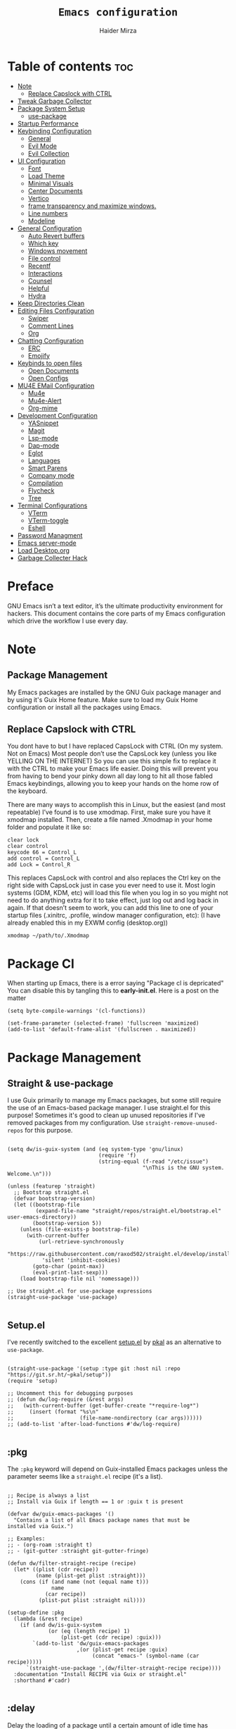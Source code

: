 #+TITLE: =Emacs configuration=
#+PROPERTY: header-args:elisp :tangle /home/haider/.emacs.d/init.el
#+AUTHOR: Haider Mirza

* Table of contents :toc:
- [[#note][Note]]
  - [[#replace-capslock-with-ctrl][Replace Capslock with CTRL]]
- [[#tweak-garbage-collector][Tweak Garbage Collector]]
- [[#package-system-setup][Package System Setup]]
  - [[#setup (:pkg][use-package]]
- [[#startup-performance][Startup Performance]]
- [[#keybinding-configuration][Keybinding Configuration]]
  - [[#general][General]]
  - [[#evil-mode][Evil Mode]]
  - [[#evil-collection][Evil Collection]]
- [[#ui-configuration][UI Configuration]]
  - [[#font][Font]]
  - [[#load-theme][Load Theme]]
  - [[#minimal-visuals][Minimal Visuals]]
  - [[#center-documents][Center Documents]]
  - [[#vertico][Vertico]]
  - [[#frame-transparency-and-maximize-windows][frame transparency and maximize windows.]]
  - [[#line-numbers][Line numbers]]
  - [[#modeline][Modeline]]
- [[#general-configuration][General Configuration]]
  - [[#auto-revert-buffers][Auto Revert buffers]]
  - [[#which-key][Which key]]
  - [[#windows-movement][Windows movement]]
  - [[#file-control][File control]]
  - [[#recentf][Recentf]]
  - [[#interactions][Interactions]]
  - [[#counsel][Counsel]]
  - [[#helpful][Helpful]]
  - [[#hydra][Hydra]]
- [[#keep-directories-clean][Keep Directories Clean]]
- [[#editing-files-configuration][Editing Files Configuration]]
  - [[#swiper][Swiper]]
  - [[#comment-lines][Comment Lines]]
  - [[#org][Org]]
- [[#chatting-configuration][Chatting Configuration]]
  - [[#erc][ERC]]
  - [[#emojify][Emojify]]
- [[#keybinds-to-open-files][Keybinds to open files]]
  - [[#open-documents][Open Documents]]
  - [[#open-configs][Open Configs]]
- [[#mu4e-email-configuration][MU4E EMail Configuration]]
  - [[#mu4e][Mu4e]]
  - [[#mu4e-alert][Mu4e-Alert]]
  - [[#org-mime][Org-mime]]
- [[#development-configuration][Development Configuration]]
  - [[#yasnippet][YASnippet]]
  - [[#magit][Magit]]
  - [[#lsp-mode][Lsp-mode]]
  - [[#dap-mode][Dap-mode]]
  - [[#eglot][Eglot]]
  - [[#languages][Languages]]
  - [[#smart-parens][Smart Parens]]
  - [[#company-mode][Company mode]]
  - [[#compilation][Compilation]]
  - [[#flycheck][Flycheck]]
  - [[#tree][Tree]]
- [[#terminal-configurations][Terminal Configurations]]
  - [[#vterm][VTerm]]
  - [[#vterm-toggle][VTerm-toggle]]
  - [[#eshell][Eshell]]
- [[#password-managment][Password Managment]]
- [[#emacs-server-mode][Emacs server-mode]]
- [[#load-desktoporg][Load Desktop.org]]
- [[#garbage-collecter-hack][Garbage Collecter Hack]]
  
* Preface
GNU Emacs isn’t a text editor, it’s the ultimate productivity environment for hackers.
This document contains the core parts of my Emacs configuration which drive the workflow I use every day.
* Note
** Package Management
My Emacs packages are installed by the GNU Guix package manager and by using it's Guix Home feature.
Make sure to load my Guix Home configuration or install all the packages using Emacs. 
** Replace Capslock with CTRL
You dont have to but I have replaced CapsLock with CTRL (On my system. Not on Emacs)
Most people don’t use the CapsLock key (unless you like YELLING ON THE INTERNET)
So you can use this simple fix to replace it with the CTRL to make your Emacs life easier.
Doing this will prevent you from having to bend your pinky down all day long to hit all those fabled Emacs keybindings,
allowing you to keep your hands on the home row of the keyboard.

There are many ways to accomplish this in Linux, but the easiest (and most repeatable) I’ve found is to use xmodmap.
First, make sure you have it xmodmap installed.
Then, create a file named .Xmodmap in your home folder and populate it like so:

#+BEGIN_SRC
   clear lock
   clear control
   keycode 66 = Control_L
   add control = Control_L
   add Lock = Control_R
#+end_src

This replaces CapsLock with control and also replaces the Ctrl key on the right side with CapsLock just in case you ever need to use it.
Most login systems (GDM, KDM, etc) will load this file when you log in so you might not need to do anything extra for it to take effect, just log out and log back in again.
If that doesn’t seem to work, you can add this line to one of your startup files (.xinitrc, .profile, window manager configuration, etc):
(I have already enabled this in my EXWM config (desktop.org))
#+BEGIN_SRC
   xmodmap ~/path/to/.Xmodmap
#+end_src
* Package Cl
When starting up Emacs, there is a error saying "Package cl is depricated" 
You can disable this by tangling this to *early-init.el*.
Here is a post on the matter

#+BEGIN_SRC elisp :tangle "/home/haider/.emacs.d/early-init.el"
  (setq byte-compile-warnings '(cl-functions))

  (set-frame-parameter (selected-frame) 'fullscreen 'maximized)
  (add-to-list 'default-frame-alist '(fullscreen . maximized))
#+END_SRC

* Package Management
** Straight & use-package
I use Guix primarily to manage my Emacs packages, but some still require the use of an Emacs-based package manager.  I use straight.el for this purpose!
Sometimes it's good to clean up unused repositories if I've removed packages from my configuration.  Use =straight-remove-unused-repos= for this purpose.
#+begin_src elisp

  (setq dw/is-guix-system (and (eq system-type 'gnu/linux)
                               (require 'f)
                               (string-equal (f-read "/etc/issue")
                                             "\nThis is the GNU system.  Welcome.\n")))

  (unless (featurep 'straight)
    ;; Bootstrap straight.el
    (defvar bootstrap-version)
    (let ((bootstrap-file
           (expand-file-name "straight/repos/straight.el/bootstrap.el" user-emacs-directory))
          (bootstrap-version 5))
      (unless (file-exists-p bootstrap-file)
        (with-current-buffer
            (url-retrieve-synchronously
             "https://raw.githubusercontent.com/raxod502/straight.el/develop/install.el"
             'silent 'inhibit-cookies)
          (goto-char (point-max))
          (eval-print-last-sexp)))
      (load bootstrap-file nil 'nomessage)))

  ;; Use straight.el for use-package expressions
  (straight-use-package 'use-package)

#+end_src
** Setup.el
I've recently switched to the excellent [[https://www.emacswiki.org/emacs/SetupEl][setup.el]] by [[https://ruzkuku.com][pkal]] as an alternative to =use-package=.
#+begin_src elisp

  (straight-use-package '(setup :type git :host nil :repo "https://git.sr.ht/~pkal/setup"))
  (require 'setup)

  ;; Uncomment this for debugging purposes
  ;; (defun dw/log-require (&rest args)
  ;;   (with-current-buffer (get-buffer-create "*require-log*")
  ;;     (insert (format "%s\n"
  ;;                     (file-name-nondirectory (car args))))))
  ;; (add-to-list 'after-load-functions #'dw/log-require)

  #+end_src
** :pkg
The =:pkg= keyword will depend on Guix-installed Emacs packages unless the parameter seems like a =straight.el= recipe (it's a list).
#+begin_src elisp

  ;; Recipe is always a list
  ;; Install via Guix if length == 1 or :guix t is present

  (defvar dw/guix-emacs-packages '()
    "Contains a list of all Emacs package names that must be
  installed via Guix.")

  ;; Examples:
  ;; - (org-roam :straight t)
  ;; - (git-gutter :straight git-gutter-fringe)

  (defun dw/filter-straight-recipe (recipe)
    (let* ((plist (cdr recipe))
           (name (plist-get plist :straight)))
      (cons (if (and name (not (equal name t)))
                name
              (car recipe))
            (plist-put plist :straight nil))))

  (setup-define :pkg
    (lambda (&rest recipe)
      (if (and dw/is-guix-system
               (or (eq (length recipe) 1)
                   (plist-get (cdr recipe) :guix)))
          `(add-to-list 'dw/guix-emacs-packages
                        ,(or (plist-get recipe :guix)
                             (concat "emacs-" (symbol-name (car recipe)))))
        `(straight-use-package ',(dw/filter-straight-recipe recipe))))
    :documentation "Install RECIPE via Guix or straight.el"
    :shorthand #'cadr)

#+end_src

** :delay
Delay the loading of a package until a certain amount of idle time has passed.
#+begin_src elisp

  (setup-define :delay
    (lambda (&rest time)
      `(run-with-idle-timer ,(or time 1)
                            nil ;; Don't repeat
                            (lambda () (require ',(setup-get 'feature)))))
    :documentation "Delay loading the feature until a certain amount of idle time has passed.")

#+end_src
** :disabled
Used to disable a package configuration, similar to =:disabled= in =use-package=.
#+begin_src elisp

  (setup-define :disabled
    (lambda ()
      `,(setup-quit))
    :documentation "Always stop evaluating the body.")

#+end_src
** :load-after
This keyword causes a body to be executed after other packages/features are loaded:
#+begin_src elisp

  (setup-define :load-after
    (lambda (features &rest body)
      (let ((body `(progn
                     (require ',(setup-get 'feature))
                     ,@body)))
        (dolist (feature (if (listp features)
                             (nreverse features)
                           (list features)))
          (setq body `(with-eval-after-load ',feature ,body)))
        body))
    :documentation "Load the current feature after FEATURES."
    :indent 1)

#+end_src 
* Tweak Garbage Collector
This variable will set to normal at the end of my config.
#+BEGIN_SRC elisp
  ;; The default is 800 kilobytes.  Measured in bytes.
  (setq gc-cons-threshold (* 50 1000 1000))

#+END_SRC
* Startup Performance
Find out how long it had taken to load Emacs.
#+BEGIN_SRC elisp
  (defun efs/display-startup-time ()
    (message "Emacs loaded in %s with %d garbage collections."
             (format "%.2f seconds"
                     (float-time
                      (time-subtract after-init-time before-init-time)))
             gcs-done))

  (add-hook 'emacs-startup-hook #'efs/display-startup-time)
#+END_SRC
* Keybinding Configuration
** General
#+begin_src elisp
  (setup (:pkg general)
    (general-create-definer rune/leader-keys
      :keymaps '(normal insert visual emacs)
      :prefix "SPC"
      :global-prefix "C-SPC")

    (rune/leader-keys
      "SPC" '(find-file :which-key "find file")))
#+end_src
** Evil Mode
#+begin_src elisp
  (setup (:pkg undo-tree)
    (setq undo-tree-auto-save-history nil)
    (global-undo-tree-mode 1))

  (setup (:pkg evil)
    (setq evil-want-integration t)
    (setq evil-want-keybinding nil)
    (setq evil-want-C-u-scroll t)
    (setq evil-want-C-i-jump nil)
    (setq evil-respect-visual-line-mode t)
    (setq evil-undo-system 'undo-tree)

    (evil-mode 1)
    (define-key evil-insert-state-map (kbd "C-g") 'evil-normal-state)
    (define-key evil-insert-state-map (kbd "C-h") 'evil-delete-backward-char-and-join)

    ;; Use visual line motions even outside of visual-line-mode buffers
    (evil-global-set-key 'motion "j" 'evil-next-visual-line)
    (evil-global-set-key 'motion "k" 'evil-previous-visual-line)

    (evil-set-initial-state 'messages-buffer-mode 'normal)
    (evil-set-initial-state 'dashboard-mode 'normal))

  (evil-mode 1)

  ;; Make ESC quit prompts
  (global-set-key (kbd "<escape>") 'keyboard-escape-quit)
#+end_src
** Evil Collection
#+begin_src elisp
  (setup (:pkg evil-collection)
    (evil-collection-init))
#+end_src
* UI Configuration
** Scratch Buffer
#+BEGIN_SRC elisp
  (setq initial-scratch-message "Make sure to check OrgAgenda and OrgRoam Dailies!\nRun: (exwm/startup)")
#+END_SRC
** Font
Make sure "font-jetbrains-mono" is installed on your system.
The name may be different depending on your Operating System.
#+begin_src elisp
  (set-face-attribute 'default nil
                      :family "Jetbrains Mono"
                      :height 80
                      :weight 'normal
                      :width  'normal)
#+end_src
** Load Theme
#+begin_src elisp
  (setup (:pkg doom-themes))
  (setq doom-themes-enable-bold t    ; if nil, bold is universally disabled
        doom-themes-enable-italic t) ; if nil, italics is universally disabled
  (load-theme 'doom-molokai t)
#+end_src
** Minimal Visuals
Make the User interface more minimal.
#+begin_src elisp
  (setq inhibit-startup-message t)

  (scroll-bar-mode -1)        ; Disable visible scrollbar
  (tool-bar-mode -1)          ; Disable the toolbar
  (tooltip-mode -1)           ; Disable tooltips
  (set-fringe-mode 10)        ; Give some breathing room

  (menu-bar-mode -1)          ; Disable the menu bar

  ;; Disable this anoyying visible bell
  (setq visible-bell nil)
#+end_src

** Center Documents
Center org-mode documents.

#+begin_src elisp
  ;; (defun org/org-mode-visual-fill ()
  ;;   (setq visual-fill-column-width 180
  ;;         visual-fill-column-center-text t)
  ;;   (visual-fill-column-mode 1))

  ;; (setup (:pkg visual-fill-column)
  ;;   (:hook-into org-mode))
#+end_src
** Beacon
#+BEGIN_SRC elisp
  (setup (:pkg beacon))
#+END_SRC
** Vertico
#+BEGIN_SRC elisp
  (setup (:pkg vertico)
    (vertico-mode)
    (:with-map vertico-map
      (:bind "C-j" vertico-next
             "C-k" vertico-previous
             "C-f" vertico-exit))
    (:option vertico-cycle t))

  (setup savehist
    (savehist-mode 1))
#+END_SRC 
** Marginalia
#+BEGIN_SRC elisp
  (setup (:pkg marginalia)
    (:option marginalia-annotators '(marginalia-annotators-heavy
                                     marginalia-annotators-light
                                     nil))
    (setq marginalia-align 'right)
    (marginalia-mode))
#+END_SRC 
** frame transparency and maximize windows. 
#+BEGIN_SRC elisp
  (set-frame-parameter (selected-frame) 'alpha '(95 . 95))
  (add-to-list 'default-frame-alist '(alpha . (95 . 95)))
#+END_SRC
** Rainbow Delimiters
#+begin_src elisp
  (setup (:pkg rainbow-delimiters)
    (:hook-into prog-mode))
#+end_src
** Line numbers
#+begin_src elisp
  (column-number-mode)
  (global-display-line-numbers-mode t)

  ;; Disable line numbers for some modes
  (dolist (mode '(;; org-mode-hook
                  term-mode-hook
                  dashboard-mode-hook
                  vterm-mode-hook
                  shell-mode-hook
                  eshell-mode-hook))
    (add-hook mode (lambda () (display-line-numbers-mode 0))))
#+end_src

** Modeline

#+begin_src elisp
  (setup (:pkg all-the-icons))

  (setup (:pkg all-the-icons-completion)
    (all-the-icons-completion-mode))

  (setup (:pkg doom-modeline)
    (:hook-into after-init-hook)
    (:option doom-modeline-lsp t
             doom-modeline-height 10
             doom-modeline-buffer-encoding nil
             doom-modeline-github nil
             doom-modeline-project-detection 'auto
             doom-modeline-number-limit 99
             doom-modeline-irc t)

    ;; Show the time and date in modeline
    (setq display-time-day-and-date t)
    ;; Enable the time & date in the modeline
    (setq display-time-string-forms '((format-time-string "%H:%M:%S" now)))
    (setq display-time-interval 1)
    (display-time-mode 1))
#+end_src 
* General Configuration
** Auto Revert buffers
#+BEGIN_SRC elisp
  ;; Revert buffers when the underlying file has changed
  (global-auto-revert-mode 1)

#+END_SRC
*** Dired
This can also happen in Dired.
#+BEGIN_SRC elisp
  ;; Revert Dired and other buffers
  (setq global-auto-revert-non-file-buffers t)

#+END_SRC
** Which key
#+begin_src elisp 
  (setup (:pkg which-key)
    (diminish 'which-key-mode)
    (which-key-mode)
    (setq which-key-idle-delay 1))
#+end_src
** Windows movement
#+BEGIN_SRC elisp
  (global-set-key (kbd "<s-left>") 'windmove-left)
  (global-set-key (kbd "<s-right>") 'windmove-right)
  (global-set-key (kbd "<s-up>") 'windmove-up)
  (global-set-key (kbd "<s-down>") 'windmove-down)
#+END_SRC 
** File control
#+BEGIN_SRC elisp
  (rune/leader-keys
    "x"  '(:ignore t :which-key "Delete")
    "c"  '(:ignore t :which-key "Create")
    "xf" '(delete-file :which-key "Delete file")
    "xd" '(delete-directory :which-key "Delete directory")
    "cf" '(make-empty-file :which-key "Create empty file")
    "cf" '(make-directory :which-key "Create directory"))

#+END_SRC
** Recentf
#+BEGIN_SRC elisp
  (recentf-mode 1)
  (setq recentf-max-menu-items 25)
  (setq recentf-max-saved-items 25)

  (run-at-time nil (* 5 60) 'recentf-save-list)

  (rune/leader-keys
    "t" '(counsel-recentf :which-key "Recent files"))
#+END_SRC
** Interactions
  
#+BEGIN_SRC elisp
  (fset 'yes-or-no-p 'y-or-n-p)
  (setq confirm-kill-emacs 'yes-or-no-p)
#+END_SRC
** Counsel
Counsel is a customized set of commands to replace `find-file` with `counsel-find-file`, etc which provide useful commands for each of the default completion commands.
#+begin_src elisp
  (setup (:pkg counsel)
    (:bind "M-x" counsel-M-x))
#+end_src

** Helpful
Helpful adds a lot of very helpful (get it?) information to Emacs’ describe- command buffers.
For example, if you use describe-function, you will not only get the documentation about the function,
you will also see the source code of the function and where it gets used in other places in the Emacs configuration.
It is very useful for figuring out how things work in Emacs.
#+begin_src elisp
  ;; (setup (:pkg helpful))
  ;; I personally never use it (but I should)
#+end_src
** Hydra

[[https://github.com/abo-abo/hydra#sample-hydras][Hydra's Github Page]]
I don't use hydra right now.
#+BEGIN_SRC elisp
  (setup (:pkg hydra)
    (require 'hydra))

  ;; This needs a more elegant ASCII banner
  (defhydra hydra-exwm-move-resize
    (global-map "<C-M-tab>")
    "Move/Resize Window (Shift is bigger steps, Ctrl moves window)"
    ("j" (lambda () (interactive) (exwm-layout-enlarge-window 10)) "V 10")
    ("J" (lambda () (interactive) (exwm-layout-enlarge-window 30)) "V 30")
    ("k" (lambda () (interactive) (exwm-layout-shrink-window 10)) "^ 10")
    ("K" (lambda () (interactive) (exwm-layout-shrink-window 30)) "^ 30")
    ("h" (lambda () (interactive) (exwm-layout-shrink-window-horizontally 10)) "< 10")
    ("H" (lambda () (interactive) (exwm-layout-shrink-window-horizontally 30)) "< 30")
    ("l" (lambda () (interactive) (exwm-layout-enlarge-window-horizontally 10)) "> 10")
    ("L" (lambda () (interactive) (exwm-layout-enlarge-window-horizontally 30)) "> 30")
    ("C-j" (lambda () (interactive) (exwm-floating-move 0 10)) "V 10")
    ("C-S-j" (lambda () (interactive) (exwm-floating-move 0 30)) "V 30")
    ("C-k" (lambda () (interactive) (exwm-floating-move 0 -10)) "^ 10")
    ("C-S-k" (lambda () (interactive) (exwm-floating-move 0 -30)) "^ 30")
    ("C-h" (lambda () (interactive) (exwm-floating-move -10 0)) "< 10")
    ("C-S-h" (lambda () (interactive) (exwm-floating-move -30 0)) "< 30")
    ("C-l" (lambda () (interactive) (exwm-floating-move 10 0)) "> 10")
    ("C-S-l" (lambda () (interactive) (exwm-floating-move 30 0)) "> 30")
    ("f" nil "finished" :exit t))
#+END_SRC 
** Buffers
#+begin_src elisp
  (setup (:pkg consult))
#+end_src
* MPV Playlist Functions
Playlist functions
#+BEGIN_SRC elisp

  (setq mpv-playlist.txt "~/.config/qutebrowser/playlist.txt")

  (defun mpv-playlist-add ()
    "Insert web videos to a playlist.txt"
    (interactive)
    (setq mpv-query (concat (read-string "Information: ") "-" (read-string "Paste URL: ")))
    (start-process-shell-command "to-file" nil (concat "printf \"" mpv-query "\n\">> " mpv-playlist.txt)))


  (defun mpv-playlist-load ()
    "Load web videos from playlist.txt"
    (interactive)
    (setq mpv-playlist-line
          (completing-read "Select Video: "
                           (with-current-buffer (find-file-noselect mpv-playlist.txt)
                             (mapcar (lambda (x) (split-string x " " t))
                                     (split-string
                                      (buffer-substring-no-properties (point-min) (point-max))
                                      "\n")))))


    (setq mpv-selected-video (delete (car (split-string mpv-playlist-line "-")) (split-string mpv-playlist-line "-")))

    (start-process-shell-command "launch mpv" nil (mapconcat 'identity (append '("mpv") mpv-selected-video) " "))
    (exwm-workspace-switch-create 3))

  (rune/leader-keys
    "v"  '(:ignore t :which-key "Video")
    "va" '(mpv-playlist-add :which-key "Add a video to my mpv playlist")
    "vl" '(mpv-playlist-load :which-key "Load a video from my mpv playlist"))

#+END_SRC
* Keep Directories Clean
Makes Emacs keep my file directories clean of unnecessary files.
#+BEGIN_SRC elisp
  (setup (:pkg no-littering)
    (require 'no-littering))

  (setq backup-by-copying t)

  (setq delete-old-versions t
        kept-new-versions 6
        kept-old-versions 2
        version-control t)

  (setq backup-directory-alist `(("." . ,(expand-file-name "tmp/backups/" user-emacs-directory))))
  ;; auto-save-mode doesn't create the path automatically!
  (make-directory (expand-file-name "tmp/auto-saves/" user-emacs-directory) t)

  (setq auto-save-list-file-prefix (expand-file-name "tmp/auto-saves/sessions/" user-emacs-directory)
        auto-save-file-name-transforms `((".*" ,(expand-file-name "tmp/auto-saves/" user-emacs-directory) t)))
#+END_SRC

* Editing Files Configuration
** Swiper
#+BEGIN_SRC elisp
  (global-set-key (kbd "C-s-s") 'swiper)
#+END_SRC
** Comment Lines
#+BEGIN_SRC elisp
  (rune/leader-keys
    "TAB" '(comment-dwim :which-key "comment lines"))
#+END_SRC
** OrgMode
#+begin_src elisp
  (setup (:pkg prettier))

  (rune/leader-keys
    "o"  '(:ignore t :which-key "Org")
    "oa" '(org-agenda :which-key "View Org-Agenda")
    "ol" '(org-agenda-list :which-key "View Org-Agendalist")
    "oL" '(org-insert-link :which-key "View Org-Agendalist")
    "ot" '(org-babel-tangle :which-key "Tangle Document")
    "ox" '(org-export-dispatch :which-key "Export Document")
    "od" '(org-deadline :which-key "Deadline")
    "os" '(org-schedule :which-key "Schedule")
    "oh" '(org-todo :which-key "Add a todo header thing"))

  (setup (:pkg org)
    (setq org-ellipsis " ▾")

    (setq org-agenda-start-with-log-mode t)
    (setq org-log-done t)
    (setq org-log-into-drawer t)

    (setq org-src-fontify-natively t) ;; Syntax highlighting in org src blocks
    (setq org-startup-folded t) ;; Org files start up folded by default
    (setq org-image-actual-width nil)

  (add-hook 'org-mode-hook (lambda ()(org-toggle-pretty-entities)(org-make-toc-mode)))

    (setq org-agenda-files
          '("~/documents/Home/Reminders.org"
            "~/documents/Home/TODO.org"
            "~/documents/School/Homework.org"
            "~/documents/School/School-Reminders.org"))

    (setq org-todo-keywords
          '((sequence
             "TODO(t)"
             "WORK(w)"
             "RESEARCH(r)"
             "HOLD(h)"
             "PLAN(p)"
             "|"
             "DONE(d)"
             "FAILED(f)")))

    ;; Save Org buffers after refiling!
    (advice-add 'org-refile :after 'org-save-all-org-buffers)

    (setq org-agenda-span 'month))

  (setup (:pkg org-superstar)
    (:hook-into org-mode))

  (setq org-startup-indented t)           ;; Indent according to section
  (setq org-startup-with-inline-images t) ;; Display images in-buffer by default
#+END_SRC
** ox-pandoc
Expand org-mode's exporting capabilities
Make sure the pandoc is installed on your system.
#+BEGIN_SRC elisp
  (setup (:pkg pandoc))
#+END_SRC
** org-appear
#+BEGIN_SRC elisp
  (setup (:pkg org-appear)
    (:hook-into org-mode)
    (setq org-hide-emphasis-markers t) ;; A default setting that needs to be t for org-appear
    (setq org-appear-autoemphasis t)  ;; Enable org-appear on emphasis (bold, italics, etc)
    (setq org-appear-autolinks t) ;; Enable on links
    (setq org-appear-autosubmarkers t)) ;; Enable on subscript and superscript
#+END_SRC
** org-super-agenda
configuring the org-agenda view.
#+begin_src elisp

  ;; (setup (:pkg org-super-agenda)
  ;;   (setq org-agenda-skip-scheduled-if-done t
  ;;         org-agenda-skip-deadline-if-done t
  ;;         org-agenda-include-deadlines t
  ;;         org-agenda-include-diary t
  ;;         org-agenda-block-separator nil
  ;;         org-agenda-compact-blocks t
  ;;         org-agenda-start-with-log-mode t)

  ;;   (setq org-agenda-span 'day)
  ;;   (setq org-super-agenda-groups
  ;;         '((:name "Important"
  ;;                  :priority "a")
  ;;           (:name "Due today"
  ;;                  :deadline today)
  ;;           (:name "Overdue"
  ;;                  :deadline past)
  ;;           (:name "Things todo"
  ;;                  :todo "TODO")
  ;;           (:name "School work"
  ;;                  :todo "WORK")
  ;;           (:name "Completed"
  ;;                  :todo "COMPLETED")))
  ;;   (org-super-agenda-mode 1))

#+end_src

#+BEGIN_SRC elisp
  ;; (setup (:pkg evil-org)
  ;;   ;; (:hook-into org-mode org-agenda-mode)
  ;;   (require 'evil-org)
  ;;   (require 'evil-org-agenda)
  ;;   (evil-org-set-key-theme '(navigation todo insert textobjects additional))
  ;;   (evil-org-agenda-seemacs-orgt-keys))
#+END_SRC
 
** OrgRoam
If OrgRoam is setup on this system, you can click here for more information: [[id:8317049b-5a2b-4176-9d39-111f310061c7][Org Roam]]
#+begin_src elisp
  (setup (:pkg org-roam)
    (setq org-roam-v2-ack t)
    (setq org-roam-db-location (concat (getenv "HOME") "/Notes/org-roam.db"))
    (setq dw/daily-note-filename "%<%Y-%m-%d>.org"
          dw/daily-note-header "#+title: %<%Y-%m-%d %a>\n\n[[roam:%<%Y-%B>]]\n\n")

    (:when-loaded
      (org-roam-db-autosync-mode))

    (:option
     org-roam-directory "~/Notes/"
     org-roam-dailies-directory "Journal/"
     org-roam-completion-everywhere t
     org-roam-capture-templates
     '(("d" "default" plain "%?"
        :if-new (file+head "%<%Y%m%d%H%M%S>-${slug}.org" "#+title: ${title}\n#+date: %U\n")
        :unnarrowed t)
       ("p" "project" plain "* Goals\n\n%?\n\n* Tasks\n\n** TODO Add initial tasks\n\n* Dates\n\n"
        :if-new (file+head "%<%Y%m%d%H%M%S>-${slug}.org" "#+title: ${title}\n#+filetags: Project")
        :unnarrowed t)
       ("s" "school" plain "\n%?"
        :if-new (file+head "%<%Y%m%d%H%M%S>-${slug}.org" "#+title: ${title}\n#+date: %U\n#filetags: School")
        :unnarrowed t))
     org-roam-dailies-capture-templates
     `(("d" "default" entry "* %<%I:%M %p>: %?"
        :if-new (file+head "%<%Y-%m-%d>.org" "#+title: %<%Y-%m-%d>\n#+filetags: DailyDef"))
       ("t" "todo" entry "* TODO: \n%?"
        :if-new (file+head "%<%Y-%m-%d>.org" "#+title: %<%Y-%m-%d>\n#+filetags: DailyTodo"))
       ("d" "diary" entry "* Diary: \n%?"
        :if-new (file+head "%<%Y-%m-%d>.org" "#+title: %<%Y-%m-%d>\n#+filetags: DailyDiary")))))

  (defun org-roam-node-insert-immediate (arg &rest args)
    (interactive "P")
    (let ((args (cons arg args))
          (org-roam-capture-templates (list (append (car org-roam-capture-templates)
                                                    '(:immediate-finish t)))))
      (apply #'org-roam-node-insert args)))

  (rune/leader-keys
    "or"  '(:ignore t :which-key "Org-Roam")
    "orc" '(org-roam-capture :which-key "Capture a node")
    "ori" '(org-roam-node-insert :which-key "Insert note")
    "orI" '(org-roam-node-insert-immediate :which-key "Insert and create a new node without opening it")
    "orf" '(org-roam-node-find :which-key "Find a node")
    "ort" '(org-roam-buffer-toggle :which-key "Toggle")

    "w"  '(:ignore t :which-key "Dailies")
    "wct" '(org-roam-dailies-capture-today :which-key "Capture daily for Today")
    "wcy" '(org-roam-dailies-capture-yesterday :which-key "Capture daily for Yesterday")
    "wcT" '(org-roam-dailies-capture-tomorrow :which-key "Capture daily for Tomorrow")
    "wcd" '(org-roam-dailies-capture-date :which-key "Capture daily for certain date")
    "wgt" '(org-roam-dailies-goto-today :which-key "Check Today's daily")
    "wgy" '(org-roam-dailies-goto-yesterday :which-key "Check Yesterday's daily")
    "wgT" '(org-roam-dailies-goto-tomorrow :which-key "Check Tommorow's daily")
    "wgd" '(org-roam-dailies-goto-date :which-key "Check daily for a specific date"))
#+end_src
 
* Chatting Configuration
** ERC
ERC is Emacs's Inbuilt IRC chat platform. (and yes, many people still use IRC. I am actually quite active on it aswell)
Here is a useful webpage when configuring ERC [[https://systemcrafters.net/live-streams/june-04-2021/][Systemcrafters-Wiki]].
#+BEGIN_SRC elisp

  (require 'erc) ;; Notifications require this to be required

  (setq erc-server "irc.libera.chat"
        erc-nick "Haider"
        erc-user-full-name "Haider Mirza"
        erc-rename-buffers t
        erc-track-shorten-start 8
        ;; erc-autojoin-channels-alist '(("irc.libera.chat" "#systemcrafters" "#emacs" "#guix"))
        erc-kill-buffer-on-part t
        erc-fill-column 120
        erc-fill-function 'erc-fill-static
        erc-fill-static-center 20
        erc-auto-query 'bury
        erc-track-exclude '("#emacs")
        ;; erc-track-exclude-types '("JOIN" "NICK" "PART" "QUIT" "MODE" "AWAY")
        ;; erc-hide-list '("JOIN" "NICK" "PART" "QUIT" "MODE" "AWAY")
        erc-track-exclude-server-buffer t
        erc-track-enable-keybindings t
        erc-quit-reason (lambda (s) (or s "Ejected from the cyberspace!"))
        erc-track-visibility nil) ;; Essential if using EXWM

  (defun chat/connect-irc ()
    (interactive)
    (setq erc-password (read-passwd "Password: "))
    (erc-tls
     :server "irc.libera.chat"
     :port 6697
     :nick "Haider"
     :password erc-password))


  (setup (:pkg erc-hl-nicks)
    (add-to-list 'erc-modules 'hl-nicks))

  (setup (:pkg erc-image)
    (setq erc-image-inline-rescale 300)
    (add-to-list 'erc-modules 'image))

  (add-to-list 'erc-modules 'notifications)

  (rune/leader-keys
    "i"  '(:ignore t :which-key "IRC")
    "ii" '(chat/connect-irc :which-key "launch IRC")
    "ib" '(erc-switch-to-buffer :which-key "Switch Buffer"))

#+END_SRC

** Emojify
   
#+begin_src elisp
  (setup (:pkg emojify)
    (add-hook 'after-init-hook #'global-emojify-mode))

  (rune/leader-keys
    "a"  '(:ignore t :which-key "Emojify") ;; I know a has no correlation but Im running out of space ok.
    "ai" '(emojify-insert-emoji :which-key "Insert Emoji"))

  (setup (:pkg unicode-fonts))
#+end_src
* Keybinds to open files
** Open Documents
These keybindings will open some of my documents.
#+begin_src elisp
  (rune/leader-keys
    "d"  '(:ignore t :which-key "Files")
    "dt" '((lambda() (interactive) (find-file "~/documents/Home/TODO.org")) :which-key "TODO")
    "ds" '((lambda() (interactive) (find-file "~/documents/Home/Reminders.org")) :which-key "Schedule")
    "dh" '((lambda() (interactive) (find-file "~/documents/School/Homework.org")) :which-key "Homework")
    "dr" '((lambda() (interactive) (find-file "~/documents/School/School-Reminders.org")) :which-key "Reminders"))
#+end_src

** Open Configs
These keybindings will open my system's config files.
#+begin_src elisp
  (rune/leader-keys
    "c"  '(:ignore t :which-key "Files")
    "ce" '((lambda() (interactive) (find-file "~/dotfiles/emacs.org")) :which-key "Emacs config")
    "cd" '((lambda() (interactive) (find-file "~/dotfiles/desktop.org")) :which-key "Desktop config")
    "cs" '((lambda() (interactive) (find-file "~/dotfiles/system.org")) :which-key "System config")
    "cp" '((lambda() (interactive) (find-file "~/dotfiles/programs.org")) :which-key "Programs config"))
#+end_src
* EMail Configuration
** Notmuch
I have not much email.
Special Thanks to kzar for their configuration that heavily enspired mine: [[https://github.com/kzar/davemail][davemail]].
#+BEGIN_SRC elisp
  ;; TODO: Switch to the Guix package
  (setup (:pkg gnus-alias :straight t))
  (setup (:pkg notmuch :straight t)
    (add-hook 'message-setup-hook 'mml-secure-message-sign-pgpmime)
    (setq message-kill-buffer-on-exit t
          notmuch-search-oldest-first 'nil
          mml-default-sign-method 'gpg
          mml-secure-openpgp-signers '("14C4247F03ADBB49D74739209BB51EC33CB46308")
          notmuch-fcc-dirs
          '(("haider@haider.gq" .
             "\"haider@haider.gq/sent\" +sent +work -inbox -unread")
            (".*" . "\"ha6mi19@keaston.bham.sch.uk/sent\" +sent +school -inbox -unread"))
          notmuch-saved-searches
          '((:name "Unread" :query "tag:unread" :key "u")
            (:name "Inbox" :query "tag:inbox" :key "i")
            (:name "Guix" :query "tag:guix" :key "g")
            (:name "Mailing Lists" :query "tag:list" :key "m")
            (:name "Sent" :query "tag:sent" :key "s")
            (:name "Spam" :query "tag:spam" :key "S")
            (:name "Drafts" :query "tag:draft" :key "d")
            (:name "Trash" :query "tag:trash" :key "t")
            (:name "Archive" :query "tag:archive" :key "a")
            (:name "All mail" :query "*" :key "A")))

    ;; Modeline
    (setq modeline/notmuch-activity-string "")
    (add-to-list 'global-mode-string '((:eval modeline/notmuch-activity-string)) t)

    (defun modeline/get-notmuch-incoming-count ()
      (string-trim
       (shell-command-to-string
        "notmuch count tag:unread")))

    (defun modeline/format-notmuch-mode-string (count)
      (let* ((no-email (string= count "0"))
             (email-text (if no-email " | No Mail" " | Unread Emails")))
        (concat email-text " [" (if no-email "" count) "] |")))

    (defun modeline/update-notmuch-activity-string (&rest args)
      (interactive)
      (setq modeline/notmuch-activity-string
            (modeline/format-notmuch-mode-string (modeline/get-notmuch-incoming-count)))
      (force-mode-line-update))

    (add-hook 'notmuch-after-tag-hook 'modeline/update-notmuch-activity-string)
    (add-hook 'after-init-hook #'modeline/update-notmuch-activity-string)

    ;; Update Notmuch
    (defun notmuch/update ()
      "Update Emails and load them into Notmuch's database "
      (interactive)
      (start-process-shell-command "Update Emails" nil "chmod +x ~/mail/.notmuch/hooks/pre-new ~/mail/.notmuch/hooks/post-new && notmuch new"))

    ;; Manual tagging
    (defun notmuch/trash()
      "Set the current message to trash"
      (interactive)
      (evil-mode 0)
      (if (string= (buffer-local-value 'major-mode (current-buffer)) "notmuch-search-mode")
          (notmuch-search-tag '("+trash" "-inbox" "-archived" "-unread"))
        (if (string= (buffer-local-value 'major-mode (current-buffer)) "notmuch-show-mode")
            (notmuch-show-tag '("+trash" "-inbox" "-archived" "-unread"))))
      (evil-mode 1))

    (defun notmuch/read()
      "Set the current message to read"
      (interactive)
      (if (string= (buffer-local-value 'major-mode (current-buffer)) "notmuch-search-mode")
          (notmuch-search-tag '("-unread"))
        (if (string= (buffer-local-value 'major-mode (current-buffer)) "notmuch-show-mode")
            (notmuch-show-tag '("-unread")))))

    (defun notmuch/archive()
      "Archive a message"
      (interactive)
      (if (string= (buffer-local-value 'major-mode (current-buffer)) "notmuch-search-mode")
          (notmuch-search-tag '("+archive"))
        (if (string= (buffer-local-value 'major-mode (current-buffer)) "notmuch-show-mode")
            (notmuch-show-tag '("+archive")))))

    (add-hook 'message-setup-hook
              (lambda ()
                (gnus-alias-determine-identity)
                (define-key message-mode-map (kbd "C-c f")
                  (lambda ()
                    (interactive)
                    (message-remove-header "Fcc")
                    (message-remove-header "Organization")
                    (gnus-alias-select-identity)
                    (notmuch-fcc-header-setup)))
                (flyspell-mode)))

                                          ; gnus-alias
    (autoload 'gnus-alias-determine-identity "gnus-alias" "" t)
    (setq gnus-alias-identity-alist
          '(("work"
             nil ;; Does not refer to any other identity
             "Haider Mirza <haider@haider.gq>"
             nil ;; No organization header
             nil ;; No extra headers
             nil ;; No extra body text
             nil)
            ("school"
             nil ;; Does not refer to any other identity
             "Haider Mirza <ha6mi19@keaston.bham.sch.uk>"
             nil 
             nil ;; No extra headers
             nil ;; No extra body text
             nil)))

    (setq gnus-alias-default-identity "work")

    ;; Message sending hooks
    ;; (add-hook 'message-send-hook
    ;; 	    (lambda ()
    ;; 	      (let ((answer (read-from-minibuffer "Sign or encrypt?\nEmpty to do nothing.\n[s/e]: ")))
    ;; 		(cond
    ;; 		 ((string-equal answer "s") (progn
    ;; 					      (message "Signing message.")
    ;; 					      (mml-secure-message-sign-pgpmime)))
    ;; 		 ((string-equal answer "e") (progn
    ;; 					      (message "Encrypt and signing message.")
    ;; 					      (mml-secure-message-encrypt-pgpmime)))
    ;; 		 (t (progn
    ;; 		      (message "Dont signing or encrypting message.")
    ;; 		      nil))))))

    (setq send-mail-function 'sendmail-send-it
          sendmail-program (executable-find "msmtp")
          mail-specify-envelope-from t
          message-sendmail-envelope-from 'header
          mail-envelope-from 'header))

  (rune/leader-keys
    "n"  '(:ignore t :which-key "Notmuch")
    "nu" '(notmuch/update :which-key "Notmuch Update")
    "nh" '(notmuch-hello-update :which-key "Notmuch Update Hello buffer")
    "nt" '(notmuch/trash :which-key "Notmuch Trash")
    "na" '(notmuch/archive :which-key "Notmuch Archive")
    "nr" '(notmuch/read :which-key "Notmuch Read"))

#+END_SRC
** Flyspell
I use flyspell in my emails.
Auto-correct word with C-M-I.
#+BEGIN_SRC elisp
  (defun my-save-word ()
    "Save a word to a dictionary that is stored in ~/.aspell.en.pws"
    (interactive)
    (let ((current-location (point))
	  (word (flyspell-get-word)))
      (when (consp word)    
	(flyspell-do-correct 'save nil (car word) current-location (cadr word) (caddr word) current-location))))

  (rune/leader-keys
    "f"  '(:ignore t :which-key "Flyspell")
    "fm" '(flyspell-mode :which-key "Start Flyspell-Mode")
    "fa" '(my-save-word :which-key "Add word to Flyspell"))
#+END_SRC
** Mu4e
I have switched to Notmuch due to it's superior tagging capabilities.
Make sure to install mu-git from the AUR (Arch User Repository) and isync from the official Repository.
#+BEGIN_SRC elisp
  ;; (setup mu4e

  ;;   (require 'mu4e-org)

  ;;   ;; This is set to 't' to avoid mail syncing issues when using mbsync
  ;;   (setq mu4e-change-filenames-when-moving t)

  ;;   (setq org-capture-templates
  ;; 	`(("m" "Email Workflow")
  ;; 	  ("mf" "Follow Up" entry (file+headline "~/org/Mail.org" "Follow Up")
  ;; 	   "* TODO %a\n\n  %i")
  ;; 	  ("mr" "Read Later" entry (file+headline "~/org/Mail.org" "Read Later")
  ;; 	   "* TODO %a\n\n  %i")))

  ;;   ;; Refresh mail using isync every 10 minutes
  ;;   (setq mu4e-update-interval (* 10 60))
  ;;   (setq mu4e-get-mail-command "mbsync -a")
  ;;   (setq mu4e-maildir "~/Mail")

  ;; 	  :enter-func (lambda ()
  ;; 			(mu4e-message "Entering personal context")
  ;; 			(when (string-match-p (buffer-name (current-buffer)) "mu4e-main")
  ;; 			  (revert-buffer)))
  ;; 	  :leave-func (lambda ()
  ;; 			(mu4e-message "Leaving personal context")
  ;; 			(when (string-match-p (buffer-name (current-buffer)) "mu4e-main")
  ;; 			  (revert-buffer)))
  ;; 	  :match-func
  ;; 	  (lambda (msg)
  ;; 	    (when msg
  ;; 	      (string-prefix-p "/Gmail" (mu4e-message-field msg :maildir))))
  ;; 	  :vars '((user-mail-address . "haider@haider.gq")
  ;; 		  (user-full-name    . "Haider Mirza")
  ;; 		  ;; (mu4e-compose-signature . "Haider Mirza via Emacs on a GNU/Linux system")
  ;; 		  (smtpmail-smtp-server  . "smtp.gmail.com")
  ;; 		  (smtpmail-smtp-service . 465)
  ;; 		  (smtpmail-stream-type  . ssl)
  ;; 		  (mu4e-drafts-folder  . "/Gmail/[Gmail]/Drafts")
  ;; 		  (mu4e-sent-folder  . "/Gmail/[Gmail]/Sent Mail")
  ;; 		  (mu4e-refile-folder  . "/Gmail/[Gmail]/All Mail")
  ;; 		  (mu4e-trash-folder  . "/Gmail/[Gmail]/Trash")))

  ;; 	 ;; Work account
  ;; 	 (make-mu4e-context
  ;; 	  :name "School"
  ;; 	  :enter-func (lambda ()
  ;; 			(mu4e-message "Entering school context")
  ;; 			(when (string-match-p (buffer-name (current-buffer)) "mu4e-main")
  ;; 			  (revert-buffer)))
  ;; 	  :leave-func (lambda ()
  ;; 			(mu4e-message "Leaving school context")
  ;; 			(when (string-match-p (buffer-name (current-buffer)) "mu4e-main")
  ;; 			  (revert-buffer)))
  ;; 	  :match-func
  ;; 	  (lambda (msg)
  ;; 	    (when msg
  ;; 	      (string-prefix-p "/Outlook" (mu4e-message-field msg :maildir))))
  ;; 	  :vars '((user-mail-address . "ha6mi19@keaston.bham.sch.uk")
  ;; 		  (user-full-name    . "Haider Mirza")
  ;; 		  ;;(mu4e-compose-signature . "Haider Mirza via Emacs on a GNU/Linux system")
  ;; 		  (mu4e-compose-signature . nil) ;; Mu4e signature comes out to be another seperate file.
  ;; 		  ;; (smtpmail-smtp-server  . "smtp-mail.outlook.com")
  ;; 		  ;; (smtpmail-smtp-service . 587)
  ;; 		  ;; (smtpmail-stream-type  . ssl)
  ;; 		  (mu4e-drafts-folder  . "/Outlook/Drafts")
  ;; 		  (mu4e-sent-folder  . "/Outlook/Sent")
  ;; 		  (mu4e-refile-folder  . "/Outlook/Archive")
  ;; 		  (mu4e-trash-folder  . "/Outlook/Trash")))))

  ;;   (add-to-list 'mu4e-bookmarks '("m:/Outlook/INBOX or m:/Gmail/Inbox" "All Inboxes" ?i))

  ;;   ;; ;; Sign all of my emails with opengpg keys 
  ;;   ;; (setq mml-secure-openpgp-signers '("2C52DB235E0FB36C"))
  ;;   ;; (add-hook 'message-send-hook 'mml-secure-message-sign-pgpmime)

  ;;   ;; (setq mu4e-context-policy 'pick-first)

  ;;   (defun sign-or-encrypt-message ()
  ;;     (let ((answer (read-from-minibuffer "Sign or encrypt?\nEmpty to do nothing.\n[s/e]: ")))
  ;;       (cond
  ;;        ((string-equal answer "s") (progn
  ;; 				    (message "Signing message.")
  ;; 				    (mml-secure-message-sign-pgpmime)))
  ;;        ((string-equal answer "e") (progn
  ;; 				    (message "Encrypt and signing message.")
  ;; 				    (mml-secure-message-encrypt-pgpmime)))
  ;;        (t (progn
  ;; 	    (message "Dont signing or encrypting message.")
  ;; 	    nil)))))

  ;;   (add-hook 'message-send-hook 'sign-or-encrypt-message)

  ;;   (setq mu4e-maildir-shortcuts
  ;; 	'((:maildir "/Gmail/Inbox"    :key ?g)
  ;; 	  (:maildir "/Outlook/INBOX"     :key ?i)
  ;; 	  (:maildir "/Gmail/[Gmail]/Sent Mail" :key ?s)
  ;; 	  (:maildir "/Outlook/Sent" :key ?S))))

  ;; ;; Make sure plain text mails flow correctly for recipients
  ;; (setq mu4e-compose-format-flowed t)
#+END_SRC

** Mu4e-Alert
#+BEGIN_SRC elisp
  ;; (setup (:pkg mu4e-alert)
  ;;   (mu4e-alert-enable-mode-line-display)
  ;;   (mu4e-alert-set-default-style 'libnotify)
  ;;   (:hook-into after-init-hook mu4e-alert-enable-notifications))
#+END_SRC
** Org-mime
#+BEGIN_SRC elisp
  ;; (setup (:pkg org-mime)
  ;;   (setq org-mime-export-options '(:section-numbers nil
  ;; 						   :with-author nil
  ;; 						   :with-toc nil)))

  ;; (add-hook 'org-mime-html-hook
  ;; 	  (lambda ()
  ;; 	    (org-mime-change-element-style
  ;; 	     "pre" (format "color: %s; background-color: %s; padding: 0.5em;"
  ;; 			   "#E6E1DC" "#232323"))))

  ;; (add-hook 'message-send-hook 'org-mime-htmlize)
#+END_SRC
* Development Configuration
** Projectile
#+begin_src elisp
  (setup (:pkg projectile)
    (:with-map
        (:bind projectile-command-map))
    (when (file-directory-p "~/code")
      (setq projectile-project-search-path '("~/code")))
    (setq projectile-switch-project-action #'projectile-find-file))

  (setup (:pkg counsel-projectile)
    (counsel-projectile-mode))
#+end_src
** YASnippet
#+begin_src elisp
  (setup (:pkg yasnippet)
    (yas-global-mode))
  ;;   (setq yas-snippet-dirs '("~/.emacs.d/snippets/"))
  ;;   (yas-reload-all)
  ;;   (:hook-into prog-mode-hook yas-minor-mode)
  ;;   (:hook-into text-mode-hook yas-minor-mode)
  ;;   (yas-global-mode t)
  ;;   (require 'warnings)
  ;;   (add-to-list 'warning-suppress-types '(yasnippet backquote-change)))
#+end_src
** Magit
#+BEGIN_SRC elisp
  (setup (:pkg magit))
  ;; (magit-display-buffer-function #'magit-display-buffer-same-window-except-diff-v1))

  (rune/leader-keys
    "m"  '(:ignore t :which-key "Magit")
    "ms" '(magit-status :which-key "Magit Status"))
#+END_SRC
** Lsp-mode
#+BEGIN_SRC elisp
  (setup (:pkg lsp-mode)
    (:bind "TAB" completion-at-point)
    (add-hook 'c-mode-hook 'lsp)
    (add-hook 'c++-mode-hook 'lsp)

    (setq gc-cons-threshold (* 100 1024 1024)
          lsp-diagnostics-provider :none
          lsp-modeline-diagnostics-enable nil
          lsp-headerline-breadcrumb-enable-diagnostics nil
          read-process-output-max (* 1024 1024)
          ;; treemacs-space-between-root-nodes nil
          company-idle-delay 0.0
          company-minimum-prefix-length 1
          lsp-idle-delay 0.0))
#+END_SRC
** Languages
*** Javascript
I generally don't use Javascript.
#+BEGIN_SRC elisp

  ;; (defun dw/set-js-indentation ()
  ;;   (setq js-indent-level 2)
  ;;   (setq evil-shift-width js-indent-level)
  ;;   (setq-default tab-width 2))

  ;; (setup (:pkg js2-mode
  ;;   :mode "\\.jsx?\\'"
  ;;   :config
  ;;   ;; Use js2-mode for Node scripts
  ;;   (add-to-list 'magic-mode-alist '("#!/usr/bin/env node" . js2-mode))

  ;;   ;; Don't use built-in syntax checking
  ;;   (setq js2-mode-show-strict-warnings nil)

  ;;   ;; Set up proper indentation in JavaScript and JSON files
  ;;   (add-hook 'js2-mode-hook #'dw/set-js-indentation)
  ;;   (add-hook 'json-mode-hook #'dw/set-js-indentation))


  ;; (setup (:pkg apheleia
  ;;   :defer 10
  ;;   :config
  ;;   (apheleia-global-mode +1))

  ;; (setup (:pkg prettier-js
  ;;   :defer 10
  ;;   ;; :hook ((js2-mode . prettier-js-mode)
  ;;   ;;        (typescript-mode . prettier-js-mode))
  ;;   :config
  ;;   (setq prettier-js-show-errors nil))

#+END_SRC
*** CMake
#+BEGIN_SRC elisp
  (setup (:pkg cmake-mode :straight t))
#+END_SRC
*** ELisp
#+BEGIN_SRC elisp
  (rune/leader-keys
    "e"  '(:ignore t :which-key "E-Lisp")
    "el" '(eval-last-sexp :which-key "Evaluate last sexpression")
    "er" '(eval-region :which-key "Evaluate elisp in region"))
#+END_SRC
*** C/C++
I know that ccls is not the best, especially where options like clangd is avalable.
But for now, this is the most I can get working
#+BEGIN_SRC elisp
  (setup (:pkg ccls :straight t))
#+END_SRC
*** Rust
#+BEGIN_SRC elisp
  ;; (setup (:pkg rustic
  ;;   :ensure
  ;;   :config
  ;;   ;; comment to disable rustfmt on save
  ;;   (setq rustic-format-on-save t)
  ;;   (add-hook 'rustic-mode-hook 'rk/rustic-mode-hook))

  ;; (defun rk/rustic-mode-hook ()
  ;;   ;; so that run C-c C-c C-r works without having to confirm, but don't try to
  ;;   ;; save rust buffers that are not file visiting. Once
  ;;   ;; https://github.com/brotzeit/rustic/issues/253 has been resolved this should
  ;;   ;; no longer be necessary.
  ;;   (when buffer-file-name
  ;;     (setq-local buffer-save-without-query t)))

  ;; (setup (:pkg rust-playground :ensure)

  ;; (setup (:pkg toml-mode :ensure)

  ;; (rune/leader-keys
  ;;   "r"  '(:ignore t :which-key "Rust")
  ;;   "rr" 'cargo-process-run)
#+END_SRC
*** Scheme
#+BEGIN_SRC elisp
  ;; (setup (:pkg geiser-guile))

  ;; (setup (:pkg geiser)
  ;;   (setq geiser-default-implementation 'guile)
  ;;   (setq geiser-active-implementations '(guile))
  ;;   (setq geiser-repl-default-port 44555) ; For Gambit Scheme
  ;;   (setq geiser-implementations-alist '(((regexp "\\.scm$") guile))))

  ;; (rune/leader-keys
  ;;   "s"  '(:ignore t :which-key "Scheme")
  ;;   "sr" '(run-guile :which-key "Start a REPL"))
#+END_SRC
*** HTML
#+BEGIN_SRC elisp
  ;; (setup (:pkg web-mode
  ;;   :mode "(\\.\\(html?\\|ejs\\|tsx\\|jsx\\)\\'"
  ;;   :config
  ;;   (setq-default web-mode-code-indent-offset 2)
  ;;   (setq-default web-mode-markup-indent-offset 2)
  ;;   (setq-default web-mode-attribute-indent-offset 2))

  ;; ;; 1. Start the server with `httpd-start'
  ;; ;; 2. Use `impatient-mode' on any buffer
  ;; (setup (:pkg impatient-mode
  ;;   :defer 5)

  ;; (setup (:pkg skewer-mode
  ;;   :defer 5)

  ;; ;; Run the webserver with command:
  ;; ;; M-x httpd-serve-directory 

  ;; (setup (:pkg simple-httpd
  ;;   :defer 5)

#+END_SRC
*** YAML
#+BEGIN_SRC elisp
  ;; (setup (:pkg yaml-mode
  ;;   :mode "\\.ya?ml\\'")

#+END_SRC
** Smart Parens
#+BEGIN_SRC elisp
  (setup (:pkg smartparens)
    (:hook-into org-mode org-agenda-mode))
#+END_SRC
** Company mode
#+BEGIN_SRC elisp

  (setup (:pkg company))

  ;; (setup (:pkg company-box))

  ;; (use-package company
  ;;   :after lsp-mode
  ;;   :hook (lsp-mode . company-mode)
  ;;   :bind (:map company-active-map
  ;; 	      ("<tab>" . company-complete-selection))
  ;;   (:map lsp-mode-map
  ;; 	("<tab>" . company-indent-or-complete-common))
  ;;   :custom
  ;;   (company-minimum-prefix-length 1)
  ;;   (company-idle-delay 0.0))

  ;; (use-package company-box
  ;;   :hook (company-mode . company-box-mode))

  (defun company-yasnippet-or-completion ()
    (interactive)
    (or (do-yas-expand)
        (company-complete-common)))

  (defun check-expansion ()
    (save-excursion
      (if (looking-at "\\_>") t
        (backward-char 1)
        (if (looking-at "\\.") t
          (backward-char 1)
          (if (looking-at "::") t nil)))))

  (defun do-yas-expand ()
    (let ((yas/fallback-behavior 'return-nil))
      (yas/expand)))

  (defun tab-indent-or-complete ()
    (interactive)
    (if (minibufferp)
        (minibuffer-complete)
      (if (or (not yas/minor-mode)
              (null (do-yas-expand)))
          (if (check-expansion)
              (company-complete-common)
            (indent-for-tab-command)))))
#+END_SRC 
** Flycheck
Flycheck kinda calls everything to be an error. Kind of anoyying (cuz it doesnt understand libraries)
#+BEGIN_SRC elisp
  ;; (setup (:pkg flycheck :ensure)
#+END_SRC
** Tree
I dont really use these Tree programs and use counsel-recentf or keybinds to switch files quickly instead.
*** Neotree
The tree directory listing in Emacs.
#+begin_src elisp
  ;; (setup (:pkg neotree)
  ;; (setq neo-smart-open t
  ;;       neo-window-fixed-size nil)
  ;; (setq doom-neotree-enable-variable-pitch t)
  ;; (rune/leader-keys
  ;;   "n"  '(:ignore t :which-key "Neotree")
  ;;   "nt" '(neotree-toggle :which-key "Toggle neotree in file viewer")
  ;;   "nd" '(neotree-dir :which-key "Open a directory in Neotree"))

#+end_src
*** Org-Sidebar
#+BEGIN_SRC elisp
  ;; (setup (:pkg org-sidebar)

  ;; (rune/leader-keys
  ;;   "no" '(org-sidebar-tree :which-key "Tree Org"))

#+END_SRC
* Terminal Configurations
** Term
#+BEGIN_SRC elisp
  ;; (setup (:pkg term)
  ;;   (setq explicit-shell-file-name "bash") ;; Change this to zsh, etc
  ;;   ;;(setq explicit-zsh-args '())         ;; Use 'explicit-<shell>-args for shell-specific args

  ;;   ;; Match the default Bash shell prompt.  Update this if you have a custom prompt
  ;;   (setq term-prompt-regexp "^[^#$%>\n]*[#$%>] *"))

#+END_SRC
** VTerm
#+BEGIN_SRC elisp
  (setup (:pkg vterm)
    (setq vterm-max-scrollback 10000)
    (advice-add 'evil-collection-vterm-insert :before #'vterm-reset-cursor-point))

  (global-set-key (kbd "s-v") 'vterm)
#+END_SRC
*** VTerm-toggle
#+BEGIN_SRC elisp
  ;; (setup (:pkg vterm-toggle)
#+END_SRC
** Eshell
#+BEGIN_SRC elisp
  (rune/leader-keys
    "e"  '(:ignore t :which-key "Eshell")
    "es" '(eshell :which-key "Launch Eshell")
    "eh" '(counsel-esh-history :which-key "Eshell History"))

#+END_SRC 
* Password Managment
Uses the standard Unix password store "pass".

#+begin_src elisp
  (setup (:pkg password-store))

  (setq epa-pinentry-mode 'loopback)

  ;; Used to access passwords through emacs using Emacs's server-mode
  (defun efs/lookup-password (&rest keys)
    (interactive)
    (let ((result (apply #'auth-source-search keys)))
      (if result
          (funcall (plist-get (car result) :secret))
        nil)))
#+end_src

* Emacs server-mode
#+BEGIN_SRC elisp
  (server-start)
#+END_SRC

* Load Desktop.org
This loads EXWM and the rest of my system.
#+BEGIN_SRC elisp
  (load-file "~/.emacs.d/desktop.el")
#+END_SRC

* Garbage Collecter Hack
#+BEGIN_SRC elisp
  ;; Make gc pauses faster by decreasing the threshold.
  (setq gc-cons-threshold (* 2 1000 1000))
#+END_SRC
